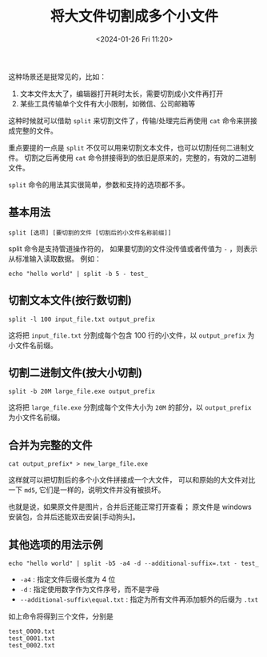 #+TITLE: 将大文件切割成多个小文件
#+KEYWORDS: 珊瑚礁上的程序员, linux, split
#+DATE: <2024-01-26 Fri 11:20>

这种场景还是挺常见的，比如：

1. 文本文件太大了，编辑器打开耗时太长，需要切割成小文件再打开
2. 某些工具传输单个文件有大小限制，如微信、公司邮箱等

这种时候就可以借助 =split= 来切割文件了，传输/处理完后再使用 =cat= 命令来拼接成完整的文件。

重点要提的一点是 =split= 不仅可以用来切割文本文件，也可以切割任何二进制文件。
切割之后再使用 =cat= 命令拼接得到的依旧是原来的，完整的，有效的二进制文件。

=split= 命令的用法其实很简单，参数和支持的选项都不多。

** 基本用法

#+begin_src shell
  split [选项] [要切割的文件 [切割后的小文件名称前缀]]
#+end_src

split 命令是支持管道操作符的，
如果要切割的文件没传值或者传值为 =-= ，则表示从标准输入读取数据。
例如：
#+begin_src shell
  echo "hello world" | split -b 5 - test_
#+end_src

** 切割文本文件(按行数切割)

#+begin_src shell
  split -l 100 input_file.txt output_prefix
#+end_src

这将把 =input_file.txt= 分割成每个包含 100 行的小文件，以 =output_prefix= 为小文件名前缀。

** 切割二进制文件(按大小切割)

#+begin_src shell
  split -b 20M large_file.exe output_prefix
#+end_src

这将把 =large_file.exe= 分割成每个文件大小为 =20M= 的部分，以 =output_prefix= 为小文件名前缀。

** 合并为完整的文件

#+begin_src shell
  cat output_prefix* > new_large_file.exe
#+end_src

这样就可以把切割后的多个小文件拼接成一个大文件，
可以和原始的大文件对比一下 =md5=, 它们是一样的，说明文件并没有被损坏。

也就是说，如果原文件是图片，合并后还能正常打开查看；
原文件是 windows 安装包，合并后还能双击安装[手动狗头]。

** 其他选项的用法示例

#+begin_src shell
  echo "hello world" | split -b5 -a4 -d --additional-suffix=.txt - test_
#+end_src

- =-a4= : 指定文件后缀长度为 4 位
- =-d= : 指定使用数字作为文件序号，而不是字母
- =--additional-suffix\equal.txt= : 指定为所有文件再添加额外的后缀为 =.txt=

如上命令将得到三个文件，分别是
#+begin_example
  test_0000.txt
  test_0001.txt
  test_0002.txt
#+end_example
